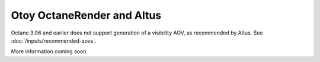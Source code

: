 Otoy OctaneRender and Altus
---------------------------

Octane 3.06 and earlier does not support generation of a visibility AOV, as recommended by Altus. See :doc:`/inputs/recommended-aovs`.

More information coming soon.
